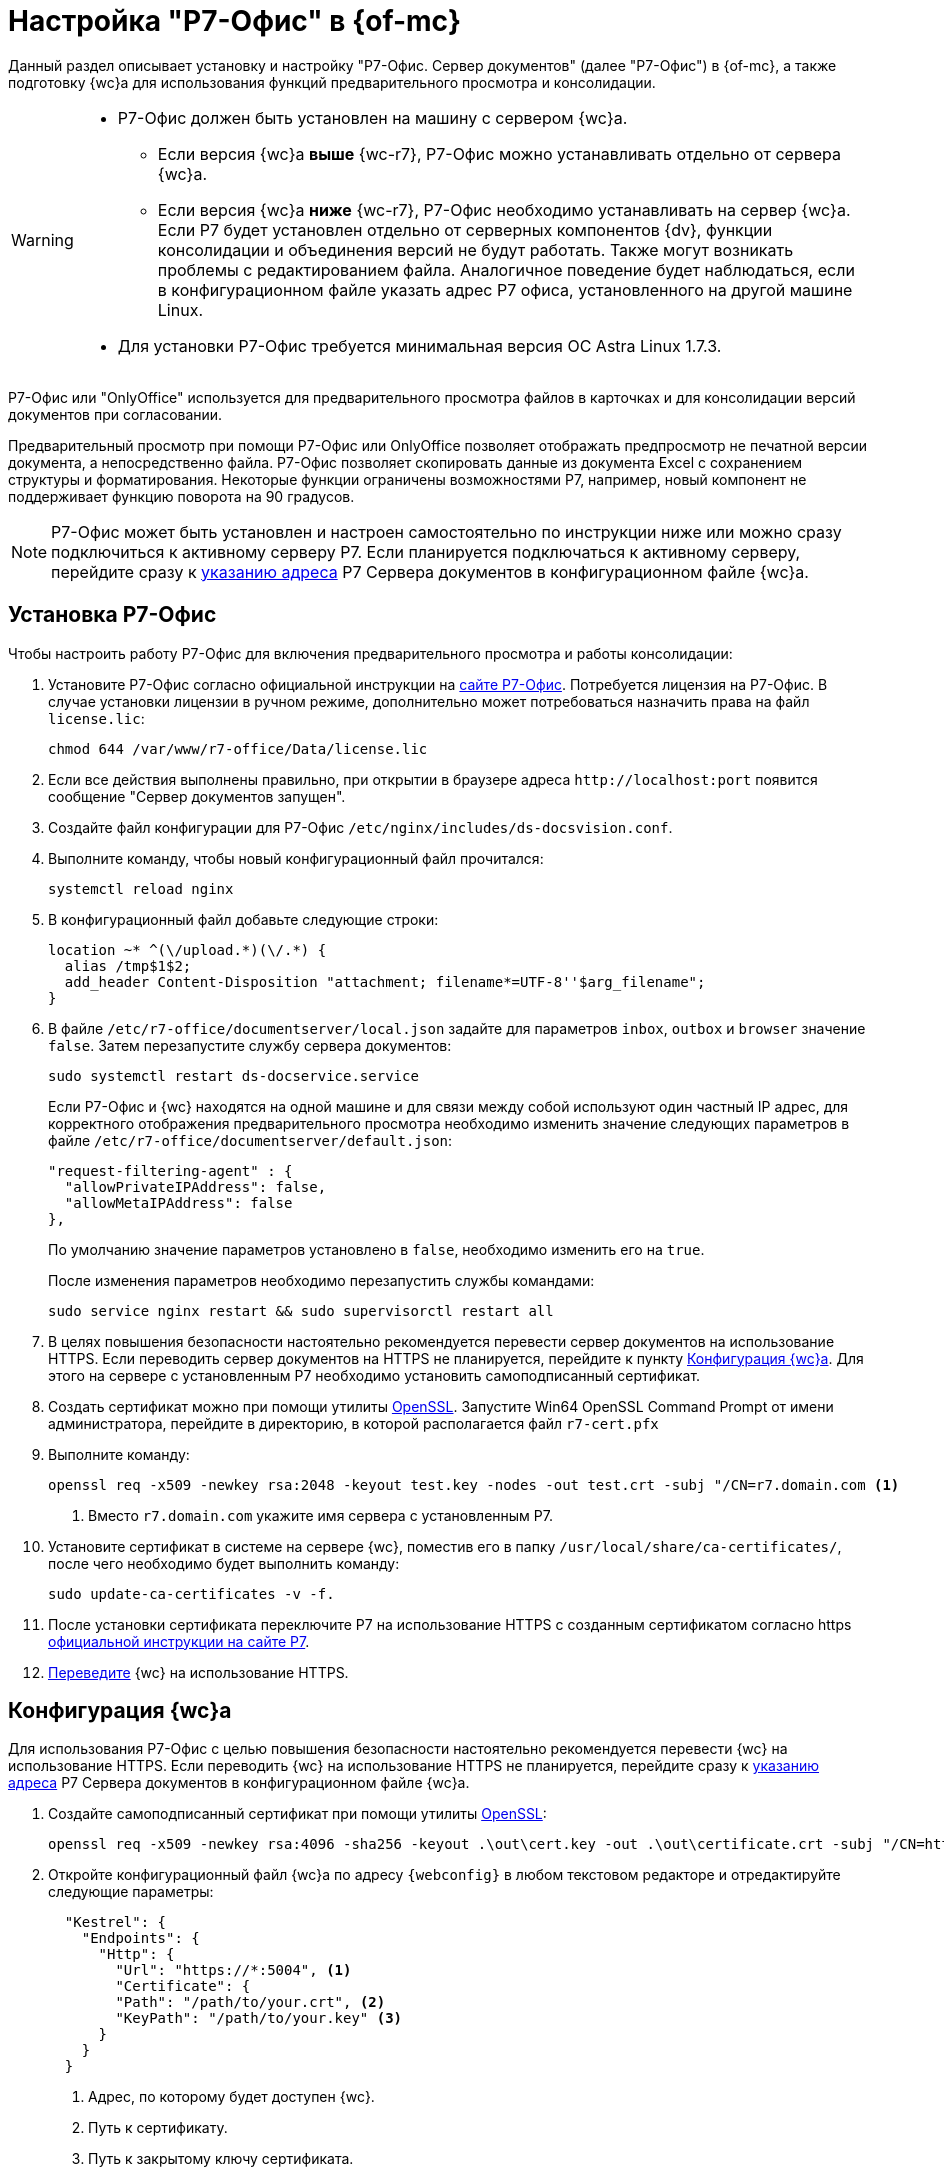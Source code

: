 = Настройка "Р7-Офис" в {of-mc}

Данный раздел описывает установку и настройку "Р7-Офис. Сервер документов" (далее "Р7-Офис") в {of-mc}, а также подготовку {wc}а для использования функций предварительного просмотра и консолидации.

[WARNING]
====
* Р7-Офис должен быть установлен на машину с сервером {wc}а.
+
** Если версия {wc}а *выше* {wc-r7}, Р7-Офис можно устанавливать отдельно от сервера {wc}а.
+
** Если версия {wc}а *ниже* {wc-r7}, Р7-Офис необходимо устанавливать на сервер {wc}а. Если Р7 будет установлен отдельно от серверных компонентов {dv}, функции консолидации и объединения версий не будут работать. Также могут возникать проблемы с редактированием файла. Аналогичное поведение будет наблюдаться, если в конфигурационном файле указать адрес Р7 офиса, установленного на другой машине Linux.
+
* Для установки Р7-Офис требуется минимальная версия ОС Astra Linux 1.7.3.
====

Р7-Офис или "OnlyOffice" используется для предварительного просмотра файлов в карточках и для консолидации версий документов при согласовании.

Предварительный просмотр при помощи Р7-Офис или OnlyOffice позволяет отображать предпросмотр не печатной версии документа, а непосредственно файла. Р7-Офис позволяет скопировать данные из документа Excel с сохранением структуры и форматирования. Некоторые функции ограничены возможностями Р7, например, новый компонент не поддерживает функцию поворота на 90 градусов.

NOTE: Р7-Офис может быть установлен и настроен самостоятельно по инструкции ниже или можно сразу подключиться к активному серверу Р7. Если планируется подключаться к активному серверу, перейдите сразу к <<address,указанию адреса>> Р7 Сервера документов в конфигурационном файле {wc}а.

[#install]
== Установка Р7-Офис

.Чтобы настроить работу Р7-Офис для включения предварительного просмотра и работы консолидации:
. Установите Р7-Офис согласно официальной инструкции на https://support.r7-office.ru/document_server/install-document_server/document_server_linux/install_ds_astalinux_debian_ubuntu/[сайте Р7-Офис]. Потребуется лицензия на Р7-Офис. В случае установки лицензии в ручном режиме, дополнительно может потребоваться назначить права на файл `license.lic`:
+
 chmod 644 /var/www/r7-office/Data/license.lic
+
. Если все действия выполнены правильно, при открытии в браузере адреса `\http://localhost:port` появится сообщение "Сервер документов запущен".
. [[consolidation]]Создайте файл конфигурации для Р7-Офис `/etc/nginx/includes/ds-docsvision.conf`.
. Выполните команду, чтобы новый конфигурационный файл прочитался:
+
 systemctl reload nginx
+
. В конфигурационный файл добавьте следующие строки:
+
[source]
----
location ~* ^(\/upload.*)(\/.*) {
  alias /tmp$1$2;
  add_header Content-Disposition "attachment; filename*=UTF-8''$arg_filename";
}
----
+
. В файле `/etc/r7-office/documentserver/local.json` задайте для параметров `inbox`, `outbox` и `browser` значение `false`.
// следующей командой:
// +
//  echo r7-office-documentserver-ee ds/jwt-enabled select false | sudo debconf-set-selections
// +
Затем перезапустите службу сервера документов:
+
 sudo systemctl restart ds-docservice.service
+
****
Если Р7-Офис и {wc} находятся на одной машине и для связи между собой используют один частный IP адрес, для корректного отображения предварительного просмотра необходимо изменить значение следующих параметров в файле `/etc/r7-office/documentserver/default.json`:

[source,json]
----
"request-filtering-agent" : {
  "allowPrivateIPAddress": false,
  "allowMetaIPAddress": false
},
----

По умолчанию значение параметров установлено в `false`, необходимо изменить его на `true`.

После изменения параметров необходимо перезапустить службы командами:

  sudo service nginx restart && sudo supervisorctl restart all
****
+
. В целях повышения безопасности настоятельно рекомендуется перевести сервер документов на использование HTTPS. Если переводить сервер документов на HTTPS не планируется, перейдите к пункту <<webc-config,Конфигурация {wc}а>>. Для этого на сервере с установленным Р7 необходимо установить самоподписанный сертификат.
. Создать сертификат можно при помощи утилиты https://slproweb.com/products/Win32OpenSSL.html[OpenSSL]. Запустите Win64 OpenSSL Command Prompt от имени администратора, перейдите в директорию, в которой располагается файл `r7-cert.pfx`
. Выполните команду:
+
[source,bash]
----
openssl req -x509 -newkey rsa:2048 -keyout test.key -nodes -out test.crt -subj "/CN=r7.domain.com <.>
----
<.> Вместо `r7.domain.com` укажите имя сервера с установленным Р7.
+
. Установите сертификат в системе на сервере {wc}, поместив его в папку `/usr/local/share/ca-certificates/`, после чего необходимо будет выполнить команду:
+
 sudo update-ca-certificates -v -f.
+
. После установки сертификата переключите Р7 на использование HTTPS с созданным сертификатом согласно https https://support.r7-office.ru/document_server/install-document_server/document_server_linux/https_ds/[официальной инструкции на сайте Р7].
. <<webc-config,Переведите>> {wc} на использование HTTPS.
// +
// [NOTE]
// ====
// Чтобы избежать ошибки с сертификатом на пользовательских машинах, потребуется либо локально установить сгенерированный сертификат, либо перейти на URL сервера документов, например, `\https://r7team.com:8083/` и там выбрать перейти на сайт.
// ====

[#webc-config]
== Конфигурация {wc}а

Для использования Р7-Офис с целью повышения безопасности настоятельно рекомендуется перевести {wc} на использование HTTPS. Если переводить {wc} на использование HTTPS не планируется, перейдите сразу к <<address,указанию адреса>> Р7 Сервера документов в конфигурационном файле {wc}а.

. Создайте самоподписанный сертификат при помощи утилиты https://slproweb.com/products/Win32OpenSSL.html[OpenSSL]:
+
 openssl req -x509 -newkey rsa:4096 -sha256 -keyout .\out\cert.key -out .\out\certificate.crt -subj "/CN=http://WebClientDomain.com" -days 600
+
. Откройте конфигурационный файл {wc}а по адресу `{webconfig}` в любом текстовом редакторе и отредактируйте следующие параметры:
+
[source,json]
----
  "Kestrel": {
    "Endpoints": {
      "Http": {
        "Url": "https://*:5004", <.>
        "Certificate": {
        "Path": "/path/to/your.crt", <.>
        "KeyPath": "/path/to/your.key" <.>
      }
    }
  }
----
<.> Адрес, по которому будет доступен {wc}.
<.> Путь к сертификату.
<.> Путь к закрытому ключу сертификата.
+
. [[address]]Следующим шагом в том же конфигурационном файле необходимо указать адрес сервера документов Р7 и определить режим предварительного просмотра. В {of-mc} перейдите на страницу menu:Серверы[Имя-сервера > {wc}], перейдите к разделу menu:Работа с файлами[Настройка Р7-Офис] и отредактируйте следующие параметры:
+
--
NOTE: Для корректной работы предварительного просмотра убедитесь, что URL сервера документов Р7-Офис/OnlyOffice доступен с клиентских рабочих мест.

* _Адрес сервера документов Р7-Офис/OnlyOffice_ -- URL сервера документов Р7-Офис/OnlyOffice. Если URL сервера документов Р7 не указан, остальные настройки будет проигнорированы.

* _Каталог загрузки консолидируемых файлов_ -- каталог на сервере Р7-Офис, в который временно будут загружаться консолидируемые файлы.
--
+
. Откройте в браузере адрес Р7-Офис сервер документов, например, `\https://dvserver.preview.com`.
. Откройте карточку с приложенным файлом. Предпросмотр должен отображаться.

[#auth-token]
== Авторизация с помощью токена

Работа с Р7-Офис сервер документов для консолидации и предварительного просмотра поддерживает авторизацию с помощью токена, что является более безопасным вариантом стандартного режима работы.

.Чтобы настроить авторизацию с помощью токена:
. В конфигурационном файле Р7-Офис по адресу `/etc/r7-office/documentserver/local.json` установите параметры `inbox`, `outbox` и `browser` в значение `true` для использования токенов.
. В том же конфигурационном фйле `local.json` укажите секретное слово для параметров `inbox`, `outbox`, `session`, используя цифры и буквы латинского алфавита, фрагмент конфигурационного файла см. ниже.
+
[source,json]
----
  "services": {
    "CoAuthoring": {
      "sql": {
        "type": "postgres",
        "dbHost": "localhost",
        "dbPort": "5432",
        "dbName": "r7office",
        "dbUser": "r7office",
        "dbPass": "r7office"
      },
      "redis": {
        "host": "localhost"
      },
      "token": {
        "enable": {
          "request": {
            "inbox": true,
            "outbox": true
          },
          "browser": true
        },
        "inbox": {
          "header": "Authorization"
        },
        "outbox": {
          "header": "Authorization"
        }
      },
      "secret": {
        "inbox": {
          "string": "verysecretstring" <.>
        },
        "outbox": {
          "string": "verysecretstring" <.>
        },
        "session": {
          "string": "verysecretstring" <.>
        }
      }
    }
  },
----
<.> Секретное слово для параметра `inbox`.
<.> Секретное слово для параметра `outbox`.
<.> Секретное слово для параметра `session`.
+
. Перезапустите сервер документов Р7.
. В {of-mc}, на странице menu:Серверы[Имя-сервера > {wc}], перейдите к разделу menu:Работа с файлами[Настройка Р7-Офис] и укажите значением секретного слова в параметре _Секретное слово_.
. Перезапустите *{wcs-new}*.
. Если предыдущие шаги настройки выполнены корректно, Р7-Офис сервер документов должен работать без ошибок. Если при предварительном просмотре или консолидации возникают ошибки с упоминанием токена в тексте ошибки, настройка выполнена некорректно, проверьте правильность выполнения описанных выше шагов.
